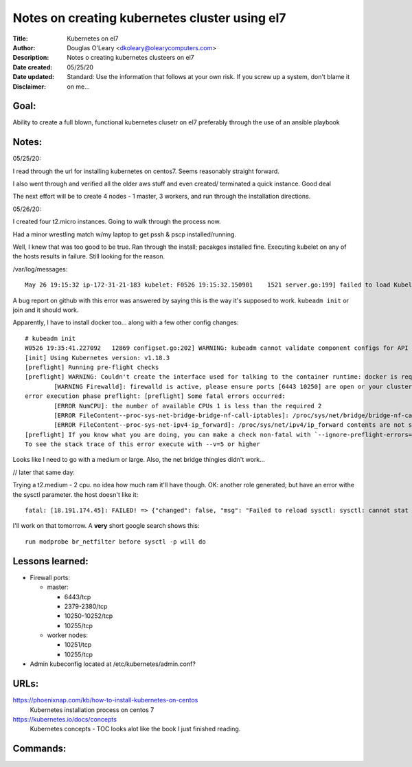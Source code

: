 ==============================================
Notes on creating kubernetes cluster using el7
==============================================
:Title:        Kubernetes on el7
:Author:       Douglas O'Leary <dkoleary@olearycomputers.com>
:Description:  Notes o creating kubernetes clusteers on el7
:Date created: 05/25/20
:Date updated:
:Disclaimer:   Standard: Use the information that follows at your own risk.  If you screw up a system, don't blame it on me...

Goal:
=====

Ability to create a full blown, functional kubernetes clusetr on el7
preferably through the use of an ansible playbook

Notes:
======

05/25/20:

I read through the url for installing kubernetes on centos7.  Seems
reasonably straight forward.  

I also went through and verified all the older aws stuff and even created/
terminated a quick instance.  Good deal

The next effort will be to create 4 nodes - 1 master, 3 workers, and
run through the installation directions.  

05/26/20:

I created four t2.micro instances.  Going to walk through the process now.

Had a minor wrestling match w/my laptop to get pssh & pscp installed/running.

Well, I knew that was too good to be true.  Ran through the install; pacakges
installed fine.  Executing kubelet on any of the hosts results in failure.
Still looking for the reason. 

/var/log/messages::

  May 26 19:15:32 ip-172-31-21-183 kubelet: F0526 19:15:32.150901    1521 server.go:199] failed to load Kubelet config file /var/lib/kubelet/config.yaml, error failed to read kubelet config file "/var/lib/kubelet/config.yaml", error: open /var/lib/kubelet/config.yaml: no such file or directory

A bug report on github with this error was answered by saying this is the way
it's supposed to work.  ``kubeadm init`` or join and it should work.

Apparently, I have to install docker too... along with a few other config 
changes::

  # kubeadm init
  W0526 19:35:41.227092   12869 configset.go:202] WARNING: kubeadm cannot validate component configs for API groups [kubelet.config.k8s.io kubeproxy.config.k8s.io]
  [init] Using Kubernetes version: v1.18.3
  [preflight] Running pre-flight checks
  [preflight] WARNING: Couldn't create the interface used for talking to the container runtime: docker is required for container runtime: exec: "docker": executable file not found in $PATH
          [WARNING Firewalld]: firewalld is active, please ensure ports [6443 10250] are open or your cluster may not function correctly
  error execution phase preflight: [preflight] Some fatal errors occurred:
          [ERROR NumCPU]: the number of available CPUs 1 is less than the required 2
          [ERROR FileContent--proc-sys-net-bridge-bridge-nf-call-iptables]: /proc/sys/net/bridge/bridge-nf-call-iptables does not exist
          [ERROR FileContent--proc-sys-net-ipv4-ip_forward]: /proc/sys/net/ipv4/ip_forward contents are not set to 1
  [preflight] If you know what you are doing, you can make a check non-fatal with `--ignore-preflight-errors=...`
  To see the stack trace of this error execute with --v=5 or higher

Looks like I need to go with a medium or large.  Also, the net bridge thingies 
didn't work...

// later that same day:

Trying a t2.medium - 2 cpu.  no idea how much ram it'll have though.
OK: another role generated; but have an error withe the sysctl parameter.
the host doesn't like it::

  fatal: [18.191.174.45]: FAILED! => {"changed": false, "msg": "Failed to reload sysctl: sysctl: cannot stat /proc/sys/net/bridge/bridge-nf-call-iptables: No such file or directory\n"}

I'll work on that tomorrow.  A **very** short google search shows this::

  run modprobe br_netfilter before sysctl -p will do


Lessons learned:
================

* Firewall ports:

  * master:

    * 6443/tcp
    * 2379-2380/tcp
    * 10250-10252/tcp
    * 10255/tcp

  * worker nodes:

    * 10251/tcp
    * 10255/tcp

* Admin kubeconfig located at /etc/kubernetes/admin.conf?

URLs:
=====

https://phoenixnap.com/kb/how-to-install-kubernetes-on-centos
  Kubernetes installation process on centos 7

https://kubernetes.io/docs/concepts
  Kubernetes concepts - TOC looks alot like the book I just finished reading.

Commands:
=========


